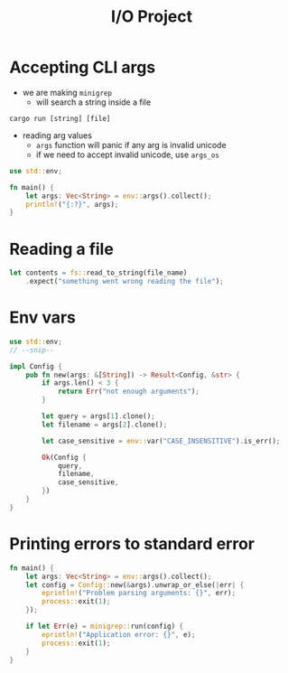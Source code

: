 #+TITLE: I/O Project

* Accepting CLI args
+ we are making ~minigrep~
  - will search a string inside a file
: cargo run [string] [file]

+ reading arg values
  - ~args~ function will panic if any arg is invalid unicode
  - if we need to accept invalid unicode, use ~args_os~
#+begin_src rust
use std::env;

fn main() {
    let args: Vec<String> = env::args().collect();
    println!("{:?}", args);
}
#+end_src

* Reading a file
#+begin_src rust
let contents = fs::read_to_string(file_name)
    .expect("something went wrong reading the file");
#+end_src

* Env vars
#+begin_src rust
use std::env;
// --snip--

impl Config {
    pub fn new(args: &[String]) -> Result<Config, &str> {
        if args.len() < 3 {
            return Err("not enough arguments");
        }

        let query = args[1].clone();
        let filename = args[2].clone();

        let case_sensitive = env::var("CASE_INSENSITIVE").is_err();

        Ok(Config {
            query,
            filename,
            case_sensitive,
        })
    }
}
#+end_src

* Printing errors to standard error
#+begin_src rust
fn main() {
    let args: Vec<String> = env::args().collect();
    let config = Config::new(&args).unwrap_or_else(|err| {
        eprintln!("Problem parsing arguments: {}", err);
        process::exit(1);
    });

    if let Err(e) = minigrep::run(config) {
        eprintln!("Application error: {}", e);
        process::exit(1);
    }
}
#+end_src
